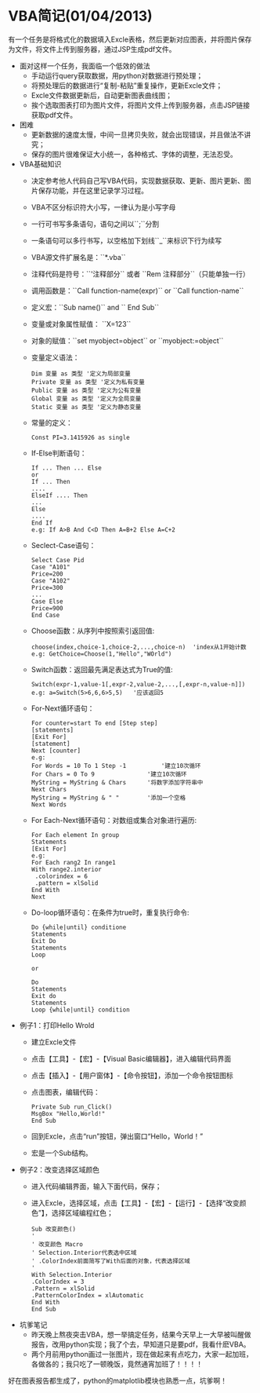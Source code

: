 * VBA简记(01/04/2013)
   
   有一个任务是将格式化的数据填入Excle表格，然后更新对应图表，并将图片保存为文件，将文件上传到服务器，通过JSP生成pdf文件。

   - 面对这样一个任务，我面临一个低效的做法
    - 手动运行query获取数据，用python对数据进行预处理；
    - 将预处理后的数据进行“复制-粘贴”重复操作，更新Excle文件；
    - Excle文件数据更新后，自动更新图表曲线图；
    - 挨个选取图表打印为图片文件，将图片文件上传到服务器，点击JSP链接获取pdf文件。


   - 困难
    - 更新数据的速度太慢，中间一旦拷贝失败，就会出现错误，并且做法不讲究；
    - 保存的图片很难保证大小统一，各种格式、字体的调整，无法忍受。


   - VBA基础知识
     - 决定参考他人代码自己写VBA代码，实现数据获取、更新、图片更新、图片保存功能，并在这里记录学习过程。
     - VBA不区分标识符大小写，一律认为是小写字母
     - 一行可书写多条语句，语句之间以``;``分割
     - 一条语句可以多行书写，以空格加下划线``_``来标识下行为续写
     - VBA源文件扩展名是：``*.vba``
     - 注释代码是符号：``'注释部分`` 或者 ``Rem 注释部分``（只能单独一行）
     - 调用函数是：``Call function-name(expr)`` or ``Call function-name``
     - 定义宏：``Sub name()`` and `` End Sub``
     - 变量或对象属性赋值： ``X=123``
     - 对象的赋值：``set myobject=object`` or ``myobject:=object``
     - 变量定义语法：
       #+begin_example
       Dim 变量 as 类型 '定义为局部变量
       Private 变量 as 类型 '定义为私有变量
       Public 变量 as 类型 '定义为公有变量
       Global 变量 as 类型 '定义为全局变量
       Static 变量 as 类型 '定义为静态变量
       #+end_example
     - 常量的定义：
       #+begin_example
       Const PI=3.1415926 as single    
       #+end_example
     - If-Else判断语句：
       #+begin_example
       If ... Then ... Else
       or
       If ... Then
       ....
       ElseIf .... Then
       ...
       Else
       ....
       End If
       e.g: If A>B And C<D Then A=B+2 Else A=C+2
       #+end_example
     - Seclect-Case语句：
       #+begin_example
       Select Case Pid
       Case "A101"
       Price=200
       Case "A102"
       Price=300
       ...
       Case Else
       Price=900
       End Case
       #+end_example
     - Choose函数：从序列中按照索引返回值:
       #+begin_example
       choose(index,choice-1,choice-2,...,choice-n)  'index从1开始计数
       e.g: GetChoice=Choose(1,"Hello","WOrld")
       #+end_example
     - Switch函数：返回最先满足表达式为True的值:
       #+begin_example
       Switch(expr-1,value-1[,expr-2,value-2,...,[,expr-n,value-n]])
       e.g: a=Switch(5>6,6,6>5,5)   '应该返回5
       #+end_example
     - For-Next循环语句：
       #+begin_example
       For counter=start To end [Step step]
       [statements]
       [Exit For]
       [statement]
       Next [counter]
       e.g:
       For Words = 10 To 1 Step -1  		'建立10次循环
       For Chars = 0 To 9           	'建立10次循环
       MyString = MyString & Chars  	'将数字添加字符串中
       Next Chars
       MyString = MyString & " "    	'添加一个空格
       Next Words
       #+end_example
     - For Each-Next循环语句：对数组或集合对象进行遍历:
       #+begin_example
       For Each element In group
       Statements
       [Exit For]
       e.g:
       For Each rang2 In range1
       With range2.interior
        .colorindex = 6
        .pattern = xlSolid
       End With
       Next
       #+end_example
     - Do-loop循环语句：在条件为true时，重复执行命令:
       #+begin_example
       Do {while|until} conditione
       Statements
       Exit Do
       Statements
       Loop

       or

       Do
       Statements
       Exit do
       Statements
       Loop {while|until} condition
       #+end_example


   - 例子1：打印Hello Wrold
    - 建立Excle文件
    - 点击【工具】-【宏】-【Visual Basic编辑器】，进入编辑代码界面
    - 点击【插入】-【用户窗体】-【命令按钮】，添加一个命令按钮图标
    - 点击图表，编辑代码：
      #+begin_example
      Private Sub run_Click() 
	  MsgBox "Hello,World!" 
      End Sub
      #+end_example
    - 回到Excle，点击“run”按钮，弹出窗口“Hello，World！”
    - 宏是一个Sub结构。




   - 例子2：改变选择区域颜色
    - 进入代码编辑界面，输入下面代码，保存；
    - 进入Excle，选择区域，点击【工具】-【宏】-【运行】-【选择“改变颜色”】，选择区域编程红色；
      #+begin_example
      Sub 改变颜色() 
      ' 
      ' 改变颜色 Macro  
      ' Selection.Interior代表选中区域
      ' .ColorIndex前面简写了With后面的对象，代表选择区域
      '
      With Selection.Interior 
      .ColorIndex = 3 
      .Pattern = xlSolid 
      .PatternColorIndex = xlAutomatic 
      End With 
      End Sub
      #+end_example


   - 坑爹笔记
    - 昨天晚上熬夜突击VBA，想一举搞定任务，结果今天早上一大早被叫醒做报告，改用python实现；我了个去，早知道只是要pdf，我看什麽VBA。
    - 两个月前用python画过一张图片，现在做起来有点吃力，大家一起加班，各做各的；我只吃了一顿晚饭，竟然通宵加班了！！！！

   好在图表报告都生成了，python的matplotlib模块也熟悉一点，坑爹啊！

#+begin_html
<!-- Duoshuo Comment BEGIN -->
<div class="ds-thread"></div>
<script type="text/javascript">
var duoshuoQuery = {short_name:"lesliezhu"};
(function() {
var ds = document.createElement('script');
ds.type = 'text/javascript';ds.async = true;
ds.src = 'http://static.duoshuo.com/embed.js';
ds.charset = 'UTF-8';
(document.getElementsByTagName('head')[0] 
		|| document.getElementsByTagName('body')[0]).appendChild(ds);
	})();
	</script>
<!-- Duoshuo Comment END -->
#+end_html
